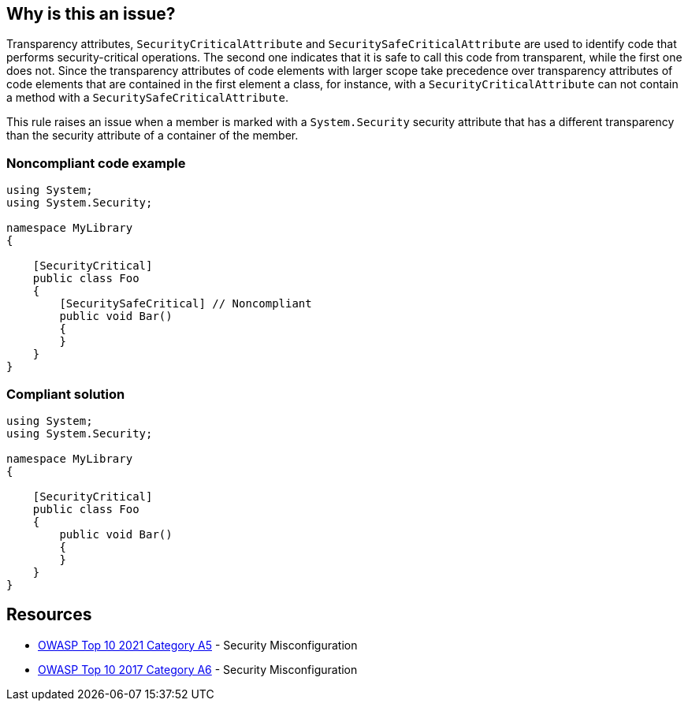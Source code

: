 == Why is this an issue?

Transparency attributes, ``++SecurityCriticalAttribute++`` and ``++SecuritySafeCriticalAttribute++`` are used to identify code that performs security-critical operations. The second one indicates that it is safe to call this code from transparent, while the first one does not.  Since the transparency attributes of code elements with larger scope take precedence over transparency attributes of code elements that are contained in the first element a class, for instance, with a ``++SecurityCriticalAttribute++`` can not contain a method with a ``++SecuritySafeCriticalAttribute++``.


This rule raises an issue when a member is marked with a ``++System.Security++`` security attribute that has a different transparency than the security attribute of a container of the member.


=== Noncompliant code example

[source,csharp]
----
using System;
using System.Security;

namespace MyLibrary
{

    [SecurityCritical]
    public class Foo
    {
        [SecuritySafeCritical] // Noncompliant
        public void Bar()
        {
        }
    }
}
----


=== Compliant solution

[source,csharp]
----
using System;
using System.Security;

namespace MyLibrary
{

    [SecurityCritical]
    public class Foo
    {
        public void Bar()
        {
        }
    }
}
----


== Resources

* https://owasp.org/Top10/A05_2021-Security_Misconfiguration/[OWASP Top 10 2021 Category A5] - Security Misconfiguration
* https://owasp.org/www-project-top-ten/2017/A6_2017-Security_Misconfiguration[OWASP Top 10 2017 Category A6] - Security Misconfiguration

ifdef::env-github,rspecator-view[]

'''
== Implementation Specification
(visible only on this page)

=== Message

Change or remove this attribute to be consistent with its container


=== Highlighting

primary: Attribute declaration of member

secondary: Attribute declaration of container


endif::env-github,rspecator-view[]
